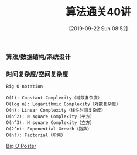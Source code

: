 #+TITLE: 算法通关40讲
#+DATE: [2019-09-22 Sun 08:52]

*** 算法/数据结构/系统设计
[[file:./images/algorithm-data-structure-system-design.png]]

*** 时间复杂度/空间复杂度
#+BEGIN_EXAMPLE
Big O notation

O(1): Constant Complexity（常数复杂度）
O(log n): Logarithmic Complexity（对数复杂度）
O(n): Linear Complexity（线性时间复杂度）
O(n^2): N square Complexity（平方）
O(n^3): N square Complexity（立方）
O(2^n): Exponential Growth（指数）
O(n!): Factorial（阶乘）
#+END_EXAMPLE

[[file:./images/application-to-common-algorithms.png]]

[[../resource/bigoposter.pdf][Big O Poster]]



[fn:1]https://en.wikipedia.org/wiki/Master_theorem_(analysis_of_algorithms)
[fn:2]https://www.bigocheatsheet.com/
[fn:3][[../resource/bigoposter.pdf][Big O Poster]]
[fn:4]https://en.wikipedia.org/wiki/Heap_(data_structure)
